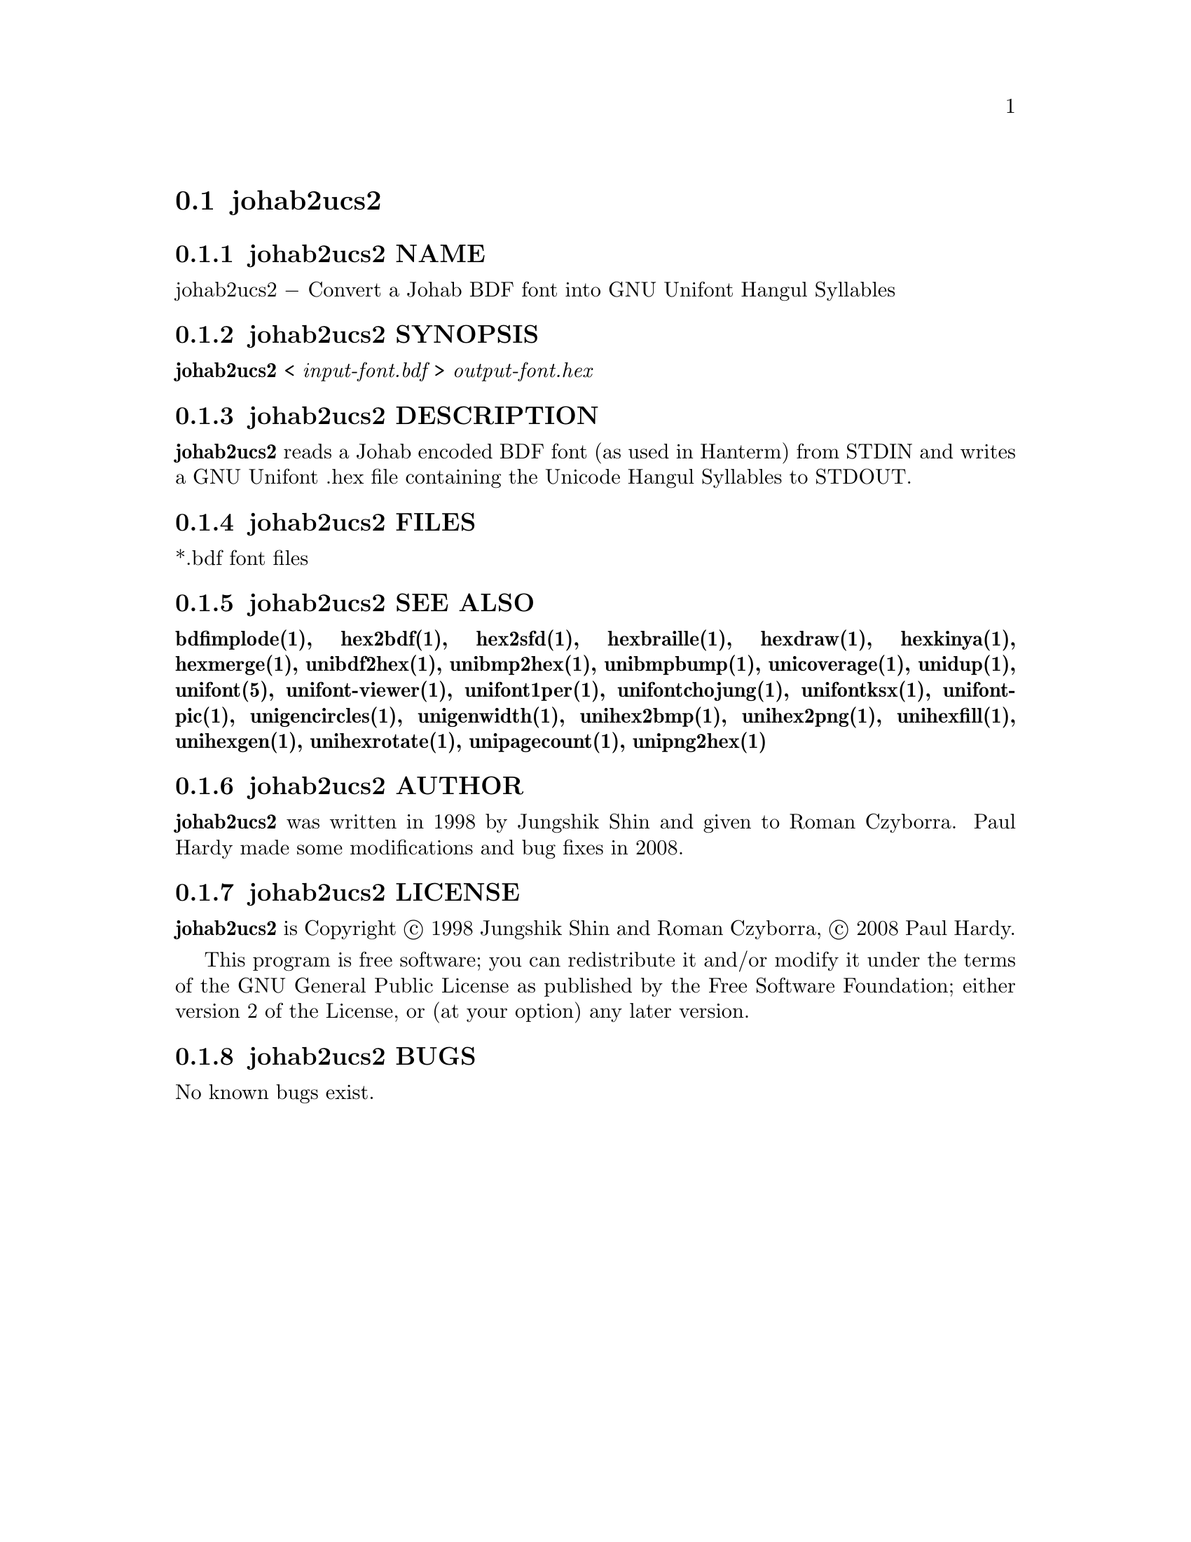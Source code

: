 @comment TROFF INPUT: .TH JOHAB2UCS2 1 "2008 Jul 06"

@node johab2ucs2
@section johab2ucs2
@c DEBUG: print_menu("@section")

@menu
* johab2ucs2 NAME::
* johab2ucs2 SYNOPSIS::
* johab2ucs2 DESCRIPTION::
* johab2ucs2 FILES::
* johab2ucs2 SEE ALSO::
* johab2ucs2 AUTHOR::
* johab2ucs2 LICENSE::
* johab2ucs2 BUGS::

@end menu


@comment TROFF INPUT: .SH NAME

@node johab2ucs2 NAME
@subsection johab2ucs2 NAME
@c DEBUG: print_menu("johab2ucs2 NAME")

johab2ucs2 @minus{} Convert a Johab BDF font into GNU Unifont Hangul Syllables
@comment TROFF INPUT: .SH SYNOPSIS

@node johab2ucs2 SYNOPSIS
@subsection johab2ucs2 SYNOPSIS
@c DEBUG: print_menu("johab2ucs2 SYNOPSIS")

@b{johab2ucs2 }< @i{input-font.bdf }> @i{output-font.hex}
@comment TROFF INPUT: .SH DESCRIPTION

@node johab2ucs2 DESCRIPTION
@subsection johab2ucs2 DESCRIPTION
@c DEBUG: print_menu("johab2ucs2 DESCRIPTION")

@comment TROFF INPUT: .B johab2ucs2
@b{johab2ucs2}
reads a Johab encoded BDF font (as used in Hanterm) from STDIN and writes
a GNU Unifont .hex file containing the Unicode Hangul Syllables to STDOUT.
@comment TROFF INPUT: .SH FILES

@node johab2ucs2 FILES
@subsection johab2ucs2 FILES
@c DEBUG: print_menu("johab2ucs2 FILES")

*.bdf font files
@comment TROFF INPUT: .SH SEE ALSO

@node johab2ucs2 SEE ALSO
@subsection johab2ucs2 SEE ALSO
@c DEBUG: print_menu("johab2ucs2 SEE ALSO")

@comment TROFF INPUT: .BR bdfimplode(1),
@b{bdfimplode(1),}
@comment TROFF INPUT: .BR hex2bdf(1),
@b{hex2bdf(1),}
@comment TROFF INPUT: .BR hex2sfd(1),
@b{hex2sfd(1),}
@comment TROFF INPUT: .BR hexbraille(1),
@b{hexbraille(1),}
@comment TROFF INPUT: .BR hexdraw(1),
@b{hexdraw(1),}
@comment TROFF INPUT: .BR hexkinya(1),
@b{hexkinya(1),}
@comment TROFF INPUT: .BR hexmerge(1),
@b{hexmerge(1),}
@comment TROFF INPUT: .BR unibdf2hex(1),
@b{unibdf2hex(1),}
@comment TROFF INPUT: .BR unibmp2hex(1),
@b{unibmp2hex(1),}
@comment TROFF INPUT: .BR unibmpbump(1),
@b{unibmpbump(1),}
@comment TROFF INPUT: .BR unicoverage(1),
@b{unicoverage(1),}
@comment TROFF INPUT: .BR unidup(1),
@b{unidup(1),}
@comment TROFF INPUT: .BR unifont(5),
@b{unifont(5),}
@comment TROFF INPUT: .BR unifont-viewer(1),
@b{unifont-viewer(1),}
@comment TROFF INPUT: .BR unifont1per(1),
@b{unifont1per(1),}
@comment TROFF INPUT: .BR unifontchojung(1),
@b{unifontchojung(1),}
@comment TROFF INPUT: .BR unifontksx(1),
@b{unifontksx(1),}
@comment TROFF INPUT: .BR unifontpic(1),
@b{unifontpic(1),}
@comment TROFF INPUT: .BR unigencircles(1),
@b{unigencircles(1),}
@comment TROFF INPUT: .BR unigenwidth(1),
@b{unigenwidth(1),}
@comment TROFF INPUT: .BR unihex2bmp(1),
@b{unihex2bmp(1),}
@comment TROFF INPUT: .BR unihex2png(1),
@b{unihex2png(1),}
@comment TROFF INPUT: .BR unihexfill(1),
@b{unihexfill(1),}
@comment TROFF INPUT: .BR unihexgen(1),
@b{unihexgen(1),}
@comment TROFF INPUT: .BR unihexrotate(1),
@b{unihexrotate(1),}
@comment TROFF INPUT: .BR unipagecount(1),
@b{unipagecount(1),}
@comment TROFF INPUT: .BR unipng2hex(1)
@b{unipng2hex(1)}
@comment TROFF INPUT: .SH AUTHOR

@node johab2ucs2 AUTHOR
@subsection johab2ucs2 AUTHOR
@c DEBUG: print_menu("johab2ucs2 AUTHOR")

@comment TROFF INPUT: .B johab2ucs2
@b{johab2ucs2}
was written in 1998 by Jungshik Shin and given to Roman Czyborra.
Paul Hardy made some modifications and bug fixes in 2008.
@comment TROFF INPUT: .SH LICENSE

@node johab2ucs2 LICENSE
@subsection johab2ucs2 LICENSE
@c DEBUG: print_menu("johab2ucs2 LICENSE")

@comment TROFF INPUT: .B johab2ucs2
@b{johab2ucs2}
is Copyright @copyright{} 1998 Jungshik Shin and Roman Czyborra,
@copyright{} 2008 Paul Hardy.
@comment TROFF INPUT: .PP

This program is free software; you can redistribute it and/or modify
it under the terms of the GNU General Public License as published by
the Free Software Foundation; either version 2 of the License, or
(at your option) any later version.
@comment TROFF INPUT: .SH BUGS

@node johab2ucs2 BUGS
@subsection johab2ucs2 BUGS
@c DEBUG: print_menu("johab2ucs2 BUGS")

No known bugs exist.
